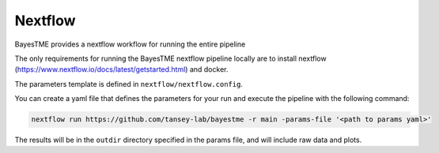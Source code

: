 .. _nextflow:

Nextflow
========

BayesTME provides a nextflow workflow for running the entire pipeline

The only requirements for running the BayesTME nextflow pipeline locally are to install nextflow
(https://www.nextflow.io/docs/latest/getstarted.html) and docker.

The parameters template is defined in ``nextflow/nextflow.config``.

You can create a yaml file that defines the parameters for your run and execute the pipeline with the following
command:

.. code::

    nextflow run https://github.com/tansey-lab/bayestme -r main -params-file '<path to params yaml>'


The results will be in the ``outdir`` directory specified in the params file, and will include raw
data and plots.
